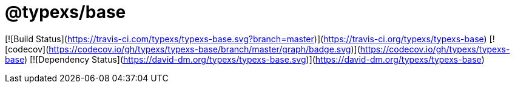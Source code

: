 # @typexs/base

[![Build Status](https://travis-ci.com/typexs/typexs-base.svg?branch=master)](https://travis-ci.org/typexs/typexs-base)
[![codecov](https://codecov.io/gh/typexs/typexs-base/branch/master/graph/badge.svg)](https://codecov.io/gh/typexs/typexs-base)
[![Dependency Status](https://david-dm.org/typexs/typexs-base.svg)](https://david-dm.org/typexs/typexs-base)

